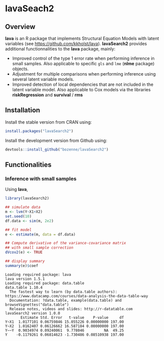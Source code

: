 #+BEGIN_HTML
<a href="https://travis-ci.org/bozenne/lavaSearch2"><img src="https://travis-ci.org/bozenne/lavaSearch2.svg?branch=master"></a>
#+END_HTML

* lavaSeach2

** Overview

*lava* is an R package that implements Structural Equation Models with
 latent variables (see [[https://github.com/kkholst/lava]]). *lavaSearch2*
 provides additional functionnalities to the *lava* package,
 mainly:
- Improved control of the type 1 error rate when performing inference
  in small samples. Also applicable to specific =gls= and =lme= (*nlme* package)
  objects.
- Adjustment for multiple comparisons when performing inference using
  several latent variable models.
- Improved detection of local dependencies that are not included in
  the latent variable model. Also applicable to Cox models via the
  libraries *riskRegression* and *survival* / *rms*

** Installation 
Install the stable version from CRAN using:
#+BEGIN_SRC R :exports both :results output :session *R* :cache no
install.packages("lavaSearch2")
#+END_SRC

Install the development version from Github using:
#+BEGIN_SRC R :exports both :results output :session *R* :cache no
devtools::install_github("bozenne/lavaSearch2")
#+END_SRC

** Functionalities
 
*** Inference with small samples

Using *lava*, 
#+BEGIN_SRC R :exports both :results output :session *R* :cache no
library(lavaSearch2)

## simulate data
m <- lvm(Y~X1+X2)
set.seed(10)
df.data <- sim(m, 2e2)

## fit model
e <- estimate(m, data = df.data)

## Compute derivative of the variance-covariance matrix
## with small sample correction
dVcov2(e) <- TRUE

## display summary
summary(e)$coef
#+END_SRC

#+RESULTS:
#+begin_example
Loading required package: lava
lava version 1.5.1
Loading required package: data.table
data.table 1.10.4
  The fastest way to learn (by data.table authors): https://www.datacamp.com/courses/data-analysis-the-data-table-way
  Documentation: ?data.table, example(data.table) and browseVignettes("data.table")
  Release notes, videos and slides: http://r-datatable.com
lavaSearch2 version 1.0.0
       Estimate Std. Error   t-value    P-value     df
Y~X1  1.0177101 0.06759846 15.055226 0.00000000 197.00
Y~X2  1.0162407 0.06126662 16.587184 0.00000000 197.00
Y~~Y  0.9034974 0.09240061  9.778046         NA  49.25
Y    -0.1179261 0.06814623 -1.730486 0.08510938 197.00
#+end_example
